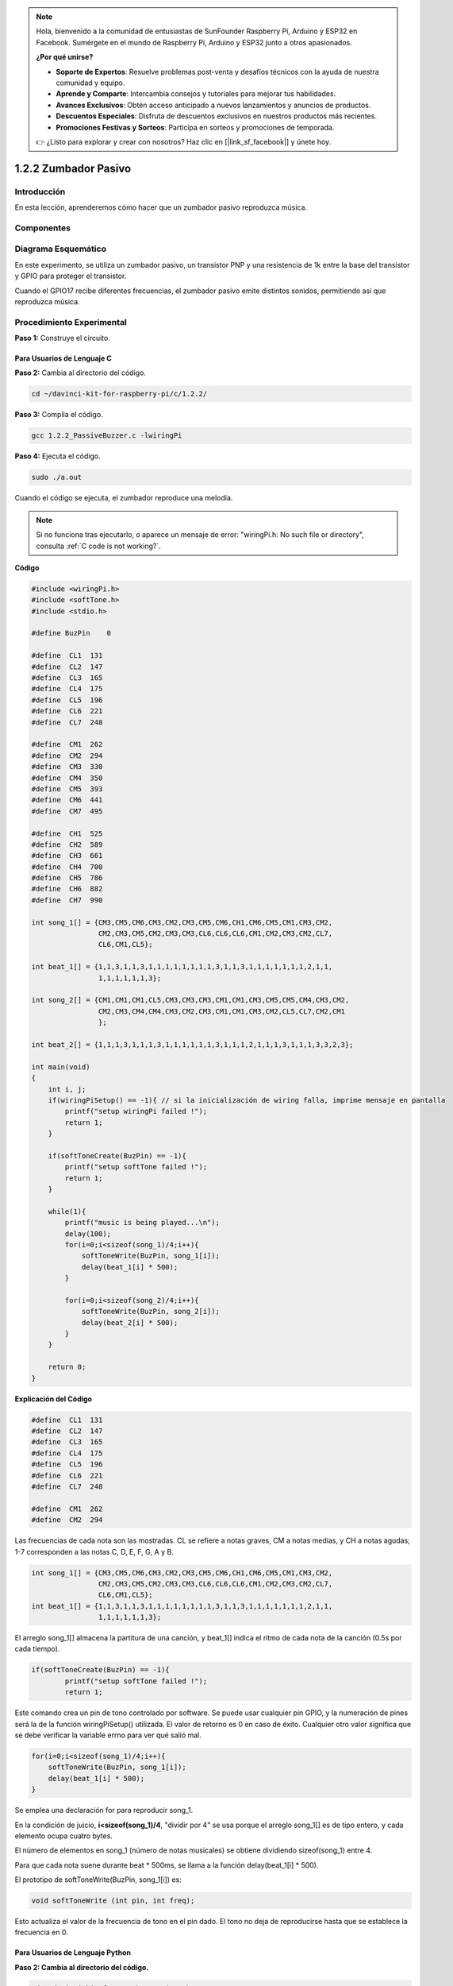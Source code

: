 .. note::

    Hola, bienvenido a la comunidad de entusiastas de SunFounder Raspberry Pi, Arduino y ESP32 en Facebook. Sumérgete en el mundo de Raspberry Pi, Arduino y ESP32 junto a otros apasionados.

    **¿Por qué unirse?**

    - **Soporte de Expertos**: Resuelve problemas post-venta y desafíos técnicos con la ayuda de nuestra comunidad y equipo.
    - **Aprende y Comparte**: Intercambia consejos y tutoriales para mejorar tus habilidades.
    - **Avances Exclusivos**: Obtén acceso anticipado a nuevos lanzamientos y anuncios de productos.
    - **Descuentos Especiales**: Disfruta de descuentos exclusivos en nuestros productos más recientes.
    - **Promociones Festivas y Sorteos**: Participa en sorteos y promociones de temporada.

    👉 ¿Listo para explorar y crear con nosotros? Haz clic en [|link_sf_facebook|] y únete hoy.

1.2.2 Zumbador Pasivo
========================

Introducción
--------------

En esta lección, aprenderemos cómo hacer que un zumbador pasivo reproduzca música.

Componentes
-------------

.. image:: img/list_1.2.2.png

Diagrama Esquemático
------------------------

En este experimento, se utiliza un zumbador pasivo, un transistor PNP y una 
resistencia de 1k entre la base del transistor y GPIO para proteger el transistor.

Cuando el GPIO17 recibe diferentes frecuencias, el zumbador pasivo emite 
distintos sonidos, permitiendo así que reproduzca música.

.. image:: img/image333.png


Procedimiento Experimental
----------------------------

**Paso 1:** Construye el circuito.

.. image:: img/image106.png
    :width: 800

Para Usuarios de Lenguaje C
^^^^^^^^^^^^^^^^^^^^^^^^^^^^^^^

**Paso 2:** Cambia al directorio del código.

.. raw:: html

   <run></run>

.. code-block::

    cd ~/davinci-kit-for-raspberry-pi/c/1.2.2/

**Paso 3:** Compila el código.

.. raw:: html

   <run></run>

.. code-block::

    gcc 1.2.2_PassiveBuzzer.c -lwiringPi

**Paso 4:** Ejecuta el código.

.. raw:: html

   <run></run>

.. code-block::

    sudo ./a.out

Cuando el código se ejecuta, el zumbador reproduce una melodía.

.. note::

    Si no funciona tras ejecutarlo, o aparece un mensaje de error: \"wiringPi.h: No such file or directory", consulta :ref:`C code is not working?`.

**Código**

.. code-block:: c

    #include <wiringPi.h>
    #include <softTone.h>
    #include <stdio.h>

    #define BuzPin    0

    #define  CL1  131
    #define  CL2  147
    #define  CL3  165
    #define  CL4  175
    #define  CL5  196
    #define  CL6  221
    #define  CL7  248

    #define  CM1  262
    #define  CM2  294
    #define  CM3  330
    #define  CM4  350
    #define  CM5  393
    #define  CM6  441
    #define  CM7  495

    #define  CH1  525
    #define  CH2  589
    #define  CH3  661
    #define  CH4  700
    #define  CH5  786
    #define  CH6  882
    #define  CH7  990

    int song_1[] = {CM3,CM5,CM6,CM3,CM2,CM3,CM5,CM6,CH1,CM6,CM5,CM1,CM3,CM2,
                    CM2,CM3,CM5,CM2,CM3,CM3,CL6,CL6,CL6,CM1,CM2,CM3,CM2,CL7,
                    CL6,CM1,CL5};

    int beat_1[] = {1,1,3,1,1,3,1,1,1,1,1,1,1,1,3,1,1,3,1,1,1,1,1,1,1,2,1,1,
                    1,1,1,1,1,1,3};

    int song_2[] = {CM1,CM1,CM1,CL5,CM3,CM3,CM3,CM1,CM1,CM3,CM5,CM5,CM4,CM3,CM2,
                    CM2,CM3,CM4,CM4,CM3,CM2,CM3,CM1,CM1,CM3,CM2,CL5,CL7,CM2,CM1
                    };

    int beat_2[] = {1,1,1,3,1,1,1,3,1,1,1,1,1,1,3,1,1,1,2,1,1,1,3,1,1,1,3,3,2,3};

    int main(void)
    {
        int i, j;
        if(wiringPiSetup() == -1){ // si la inicialización de wiring falla, imprime mensaje en pantalla
            printf("setup wiringPi failed !");
            return 1;
        }

        if(softToneCreate(BuzPin) == -1){
            printf("setup softTone failed !");
            return 1;
        }

        while(1){
            printf("music is being played...\n");
            delay(100);
            for(i=0;i<sizeof(song_1)/4;i++){
                softToneWrite(BuzPin, song_1[i]);   
                delay(beat_1[i] * 500);
            }

            for(i=0;i<sizeof(song_2)/4;i++){
                softToneWrite(BuzPin, song_2[i]);   
                delay(beat_2[i] * 500);
            }   
        }

        return 0;
    }
**Explicación del Código**

.. code-block:: c

    #define  CL1  131
    #define  CL2  147
    #define  CL3  165
    #define  CL4  175
    #define  CL5  196
    #define  CL6  221
    #define  CL7  248

    #define  CM1  262
    #define  CM2  294

Las frecuencias de cada nota son las mostradas. CL se refiere a notas graves, 
CM a notas medias, y CH a notas agudas; 1-7 corresponden a las notas C, D, E, F, G, A y B.

.. code-block:: c

    int song_1[] = {CM3,CM5,CM6,CM3,CM2,CM3,CM5,CM6,CH1,CM6,CM5,CM1,CM3,CM2,
                    CM2,CM3,CM5,CM2,CM3,CM3,CL6,CL6,CL6,CM1,CM2,CM3,CM2,CL7,
                    CL6,CM1,CL5};
    int beat_1[] = {1,1,3,1,1,3,1,1,1,1,1,1,1,1,3,1,1,3,1,1,1,1,1,1,1,2,1,1,
                    1,1,1,1,1,1,3};

El arreglo song_1[] almacena la partitura de una canción, y beat_1[] indica el ritmo de cada nota de la canción (0.5s por cada tiempo).

.. code-block:: c

    if(softToneCreate(BuzPin) == -1){
            printf("setup softTone failed !");
            return 1;
        
Este comando crea un pin de tono controlado por software. Se puede usar 
cualquier pin GPIO, y la numeración de pines será la de la función 
wiringPiSetup() utilizada. El valor de retorno es 0 en caso de éxito. 
Cualquier otro valor significa que se debe verificar la variable errno 
para ver qué salió mal.

.. code-block:: c

    for(i=0;i<sizeof(song_1)/4;i++){
        softToneWrite(BuzPin, song_1[i]);   
        delay(beat_1[i] * 500);
    }

Se emplea una declaración for para reproducir song_1.

En la condición de juicio, **i<sizeof(song_1)/4**\ , "dividir por 4" 
se usa porque el arreglo song_1[] es de tipo entero, y cada elemento 
ocupa cuatro bytes.

El número de elementos en song_1 (número de notas musicales) se obtiene 
dividiendo sizeof(song_1) entre 4.

Para que cada nota suene durante beat \* 500ms, se llama a la función 
delay(beat_1[i] \* 500).

El prototipo de softToneWrite(BuzPin, song_1[i]) es:

.. code-block:: c

    void softToneWrite (int pin, int freq);

Esto actualiza el valor de la frecuencia de tono en el pin dado. El tono no 
deja de reproducirse hasta que se establece la frecuencia en 0.

Para Usuarios de Lenguaje Python
^^^^^^^^^^^^^^^^^^^^^^^^^^^^^^^^^^^

**Paso 2: Cambia al directorio del código.**

.. raw:: html

   <run></run>

.. code-block::

    cd ~/davinci-kit-for-raspberry-pi/python/

**Paso 3: Ejecuta.**

.. raw:: html

   <run></run>

.. code-block::

    sudo python3 1.2.2_PassiveBuzzer.py

Al ejecutar el código, el zumbador reproduce una melodía.

**Código**

.. note::

    Puedes **Modificar/Restablecer/Copiar/Ejecutar/Detener** el código a continuación. Pero antes de eso, debes ir a la ruta del código fuente como ``davinci-kit-for-raspberry-pi/python``. 

.. raw:: html

    <run></run>

.. code-block:: python

    import RPi.GPIO as GPIO
    import time

    Buzzer = 11

    CL = [0, 131, 147, 165, 175, 196, 211, 248]		# Frecuencia de tono bajo en Do mayor

    CM = [0, 262, 294, 330, 350, 393, 441, 495]		# Frecuencia de tono medio en Do mayor

    CH = [0, 525, 589, 661, 700, 786, 882, 990]		# Frecuencia de tono agudo en Do mayor

    song_1 = [	CM[3], CM[5], CM[6], CM[3], CM[2], CM[3], CM[5], CM[6], # Notas de song1
                CH[1], CM[6], CM[5], CM[1], CM[3], CM[2], CM[2], CM[3], 
                CM[5], CM[2], CM[3], CM[3], CL[6], CL[6], CL[6], CM[1],
                CM[2], CM[3], CM[2], CL[7], CL[6], CM[1], CL[5]	]

    beat_1 = [	1, 1, 3, 1, 1, 3, 1, 1, 			# Duración de cada nota de song1, 1 significa 1/8 tiempo                
                1, 1, 1, 1, 1, 1, 3, 1,                 
                1, 3, 1, 1, 1, 1, 1, 1,                 
                1, 2, 1, 1, 1, 1, 1, 1,                 
                1, 1, 3	]

    song_2 = [	CM[1], CM[1], CM[1], CL[5], CM[3], CM[3], CM[3], CM[1], # Notas de song2
                CM[1], CM[3], CM[5], CM[5], CM[4], CM[3], CM[2], CM[2], 
                CM[3], CM[4], CM[4], CM[3], CM[2], CM[3], CM[1], CM[1], 
                CM[3], CM[2], CL[5], CL[7], CM[2], CM[1]	]

    beat_2 = [	1, 1, 2, 2, 1, 1, 2, 2, 			# Duración de cada nota de song2, 1 significa 1/8 tiempo                
                1, 1, 2, 2, 1, 1, 3, 1,                 
                1, 2, 2, 1, 1, 2, 2, 1,                 
                1, 2, 2, 1, 1, 3 ]

    def setup():

        GPIO.setmode(GPIO.BOARD)		# Numeración de GPIOs por posición física
        GPIO.setup(Buzzer, GPIO.OUT)	# Configura el pin como salida
        global Buzz						# Asigna una variable global para GPIO.PWM 
        Buzz = GPIO.PWM(Buzzer, 440)	# 440 es la frecuencia inicial.
        Buzz.start(50)					# Inicia el pin del Buzzer con un ciclo de trabajo del 50%

    def loop():
        while True:
            print ('\n    Playing song 1...')
            for i in range(1, len(song_1)):		# Reproduce song1
                Buzz.ChangeFrequency(song_1[i])	# Cambia la frecuencia según la nota de la canción
                time.sleep(beat_1[i] * 0.5)		# Mantiene la nota durante beat * 0.5s
            time.sleep(1)						# Espera un segundo para la siguiente canción.

            print ('\n\n    Playing song 2...')
            for i in range(1, len(song_2)):     # Reproduce song2
                Buzz.ChangeFrequency(song_2[i]) # Cambia la frecuencia según la nota de la canción
                time.sleep(beat_2[i] * 0.5)     # Mantiene la nota durante beat * 0.5s

    def destroy():
        Buzz.stop()                 # Detiene el zumbador
        GPIO.output(Buzzer, 1)      # Configura el pin del zumbador en alto
        GPIO.cleanup()				# Libera recursos

    if __name__ == '__main__':		# El programa empieza aquí
        setup()
        try:
            loop()
        except KeyboardInterrupt:  	# Cuando se presiona 'Ctrl+C', se ejecuta la función destroy()
            destroy()

**Explicación del Código**

.. code-block:: python

    CL = [0, 131, 147, 165, 175, 196, 211, 248]     # Frecuencia de tono bajo en Do mayor
    CM = [0, 262, 294, 330, 350, 393, 441, 495]     # Frecuencia de tono medio en Do mayor
    CH = [0, 525, 589, 661, 700, 786, 882, 990]     # Frecuencia de tono alto en Do mayor     

Estas son las frecuencias de cada nota. El primer 0 es para omitir CL[0], 
de modo que los números 1-7 correspondan a las notas CDEFGAB de la escala.

.. code-block:: python

    song_1 = [  CM[3], CM[5], CM[6], CM[3], CM[2], CM[3], CM[5], CM[6], 
                CH[1], CM[6], CM[5], CM[1], CM[3], CM[2], CM[2], CM[3],
                CM[5], CM[2], CM[3], CM[3], CL[6], CL[6], CL[6], CM[1],
                CM[2], CM[3], CM[2], CL[7], CL[6], CM[1], CL[5] ]

Estos arreglos representan las notas de una canción.

.. code-block:: python

    beat_1 = [  1, 1, 3, 1, 1, 3, 1, 1, 1, 1, 1, 1, 1, 1, 3, 1,                
                1, 3, 1, 1, 1, 1, 1, 1, 1, 2, 1, 1, 1, 1, 1, 1,                
                1, 1, 3 ]

Cada número en beat_1 representa un octavo de tiempo, es decir, 0,5 segundos.

.. code-block:: python

    Buzz = GPIO.PWM(Buzzer, 440)
    Buzz.start(50)  

Define el pin Buzzer como un pin PWM, establece su frecuencia en 440 Hz 
y ejecuta PWM con Buzz.start(50), además de configurar el ciclo de trabajo en un 50%.

.. code-block:: python

    for i in range(1, len(song_1)): 
                Buzz.ChangeFrequency(song_1[i]) 
                time.sleep(beat_1[i] * 0.5)  

Ejecuta un bucle for, y el zumbador reproducirá las notas en el arreglo song_1[] 
según los tiempos especificados en el arreglo beat_1[].

Ahora puedes escuchar el zumbador pasivo reproduciendo música.

Imagen del Fenómeno
----------------------

.. image:: img/image107.jpeg